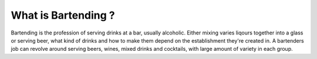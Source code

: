 What is Bartending ?
**********************

Bartending is the profession of serving drinks at a bar, usually alcoholic. Either mixing varies liqours together into a glass or serving beer, what kind of drinks and how to make them depend on the establishment they're created in. A bartenders job can revolve around serving beers, wines, mixed drinks and cocktails, with large amount of variety in each group.
